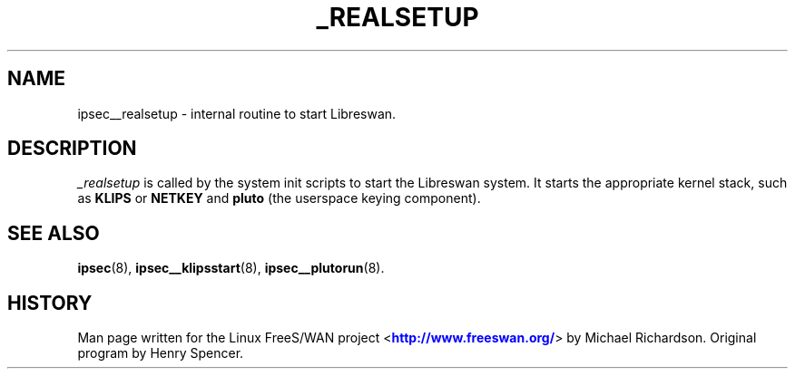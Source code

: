 '\" t
.\"     Title: _REALSETUP
.\"    Author: [FIXME: author] [see http://docbook.sf.net/el/author]
.\" Generator: DocBook XSL Stylesheets v1.75.2 <http://docbook.sf.net/>
.\"      Date: 10/06/2010
.\"    Manual: [FIXME: manual]
.\"    Source: [FIXME: source]
.\"  Language: English
.\"
.TH "_REALSETUP" "8" "10/06/2010" "[FIXME: source]" "[FIXME: manual]"
.\" -----------------------------------------------------------------
.\" * set default formatting
.\" -----------------------------------------------------------------
.\" disable hyphenation
.nh
.\" disable justification (adjust text to left margin only)
.ad l
.\" -----------------------------------------------------------------
.\" * MAIN CONTENT STARTS HERE *
.\" -----------------------------------------------------------------
.SH "NAME"
ipsec__realsetup \- internal routine to start Libreswan\&.
.SH "DESCRIPTION"
.PP
\fI_realsetup\fR
is called by the system init scripts to start the Libreswan system\&. It starts the appropriate kernel stack, such as
\fBKLIPS\fR
or
\fBNETKEY\fR
and
\fBpluto\fR
(the userspace keying component)\&.
.SH "SEE ALSO"
.PP
\fBipsec\fR(8),
\fBipsec__klipsstart\fR(8),
\fBipsec__plutorun\fR(8)\&.
.SH "HISTORY"
.PP
Man page written for the Linux FreeS/WAN project <\m[blue]\fBhttp://www\&.freeswan\&.org/\fR\m[]> by Michael Richardson\&. Original program by Henry Spencer\&.
